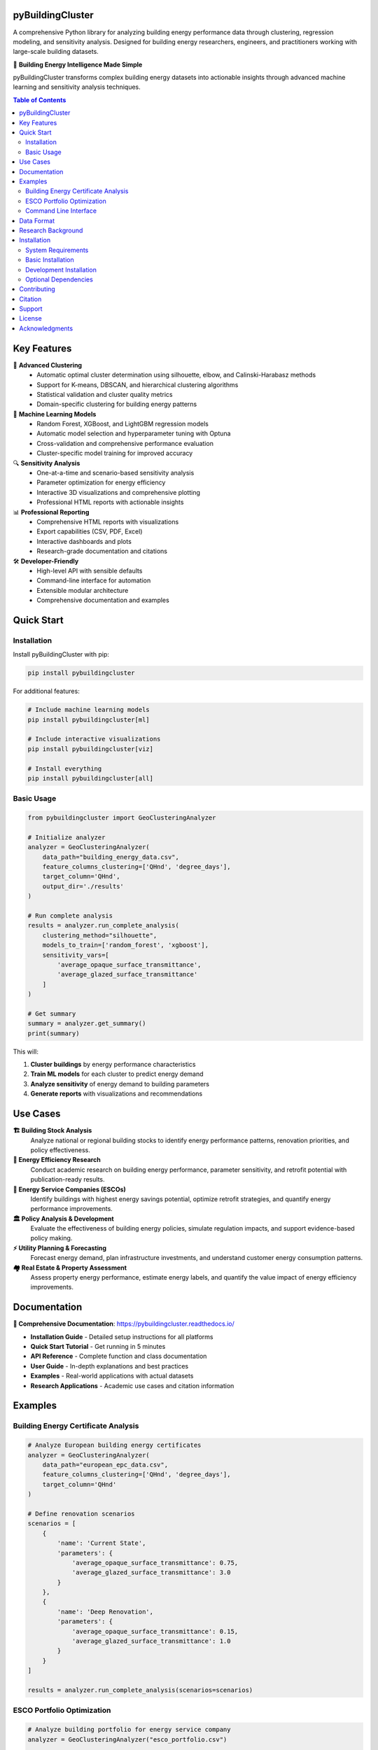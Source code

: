 =====================
pyBuildingCluster
=====================

.. image:: https://img.shields.io/pypi/v/pybuildingcluster.svg
    :target: https://pypi.python.org/pypi/pybuildingcluster
    :alt: PyPI version

.. image:: https://img.shields.io/pypi/pyversions/pybuildingcluster.svg
    :target: https://pypi.python.org/pypi/pybuildingcluster
    :alt: Python versions

.. image:: https://readthedocs.org/projects/pybuildingcluster/badge/?version=latest
    :target: https://pybuildingcluster.readthedocs.io/en/latest/?badge=latest
    :alt: Documentation Status


.. image:: https://img.shields.io/github/license/EURAC-EEBgroup/pybuildingcluster.svg
    :target: https://github.com/EURAC-EEBgroup/pybuildingcluster/blob/main/LICENSE
    :alt: License

.. image:: https://img.shields.io/badge/code%20style-black-000000.svg
    :target: https://github.com/psf/black
    :alt: Code style: black

.. .. image:: https://zenodo.org/badge/DOI/10.5281/zenodo.XXXXXXX.svg
..    :target: https://doi.org/10.5281/zenodo.XXXXXXX
..    :alt: DOI

A comprehensive Python library for analyzing building energy performance data through clustering, regression modeling, and sensitivity analysis. Designed for building energy researchers, engineers, and practitioners working with large-scale building datasets.

🏢 **Building Energy Intelligence Made Simple**

pyBuildingCluster transforms complex building energy datasets into actionable insights through advanced machine learning and sensitivity analysis techniques.

.. contents:: Table of Contents
   :depth: 2

============
Key Features
============

🔬 **Advanced Clustering**
    * Automatic optimal cluster determination using silhouette, elbow, and Calinski-Harabasz methods
    * Support for K-means, DBSCAN, and hierarchical clustering algorithms
    * Statistical validation and cluster quality metrics
    * Domain-specific clustering for building energy patterns

🤖 **Machine Learning Models**
    * Random Forest, XGBoost, and LightGBM regression models
    * Automatic model selection and hyperparameter tuning with Optuna
    * Cross-validation and comprehensive performance evaluation
    * Cluster-specific model training for improved accuracy

🔍 **Sensitivity Analysis**
    * One-at-a-time and scenario-based sensitivity analysis
    * Parameter optimization for energy efficiency
    * Interactive 3D visualizations and comprehensive plotting
    * Professional HTML reports with actionable insights

📊 **Professional Reporting**
    * Comprehensive HTML reports with visualizations
    * Export capabilities (CSV, PDF, Excel)
    * Interactive dashboards and plots
    * Research-grade documentation and citations

🛠️ **Developer-Friendly**
    * High-level API with sensible defaults
    * Command-line interface for automation
    * Extensible modular architecture
    * Comprehensive documentation and examples

============
Quick Start
============

Installation
------------

Install pyBuildingCluster with pip:

.. code-block:: bash

    pip install pybuildingcluster

For additional features:

.. code-block:: bash

    # Include machine learning models
    pip install pybuildingcluster[ml]
    
    # Include interactive visualizations  
    pip install pybuildingcluster[viz]
    
    # Install everything
    pip install pybuildingcluster[all]

Basic Usage
-----------

.. code-block:: python

    from pybuildingcluster import GeoClusteringAnalyzer
    
    # Initialize analyzer
    analyzer = GeoClusteringAnalyzer(
        data_path="building_energy_data.csv",
        feature_columns_clustering=['QHnd', 'degree_days'],
        target_column='QHnd',
        output_dir='./results'
    )
    
    # Run complete analysis
    results = analyzer.run_complete_analysis(
        clustering_method="silhouette",
        models_to_train=['random_forest', 'xgboost'],
        sensitivity_vars=[
            'average_opaque_surface_transmittance',
            'average_glazed_surface_transmittance'
        ]
    )
    
    # Get summary
    summary = analyzer.get_summary()
    print(summary)

This will:

1. **Cluster buildings** by energy performance characteristics
2. **Train ML models** for each cluster to predict energy demand
3. **Analyze sensitivity** of energy demand to building parameters
4. **Generate reports** with visualizations and recommendations

============
Use Cases
============

**🏗️ Building Stock Analysis**
    Analyze national or regional building stocks to identify energy performance patterns, renovation priorities, and policy effectiveness.

**🔬 Energy Efficiency Research**
    Conduct academic research on building energy performance, parameter sensitivity, and retrofit potential with publication-ready results.

**💼 Energy Service Companies (ESCOs)**
    Identify buildings with highest energy savings potential, optimize retrofit strategies, and quantify energy performance improvements.

**🏛️ Policy Analysis & Development**
    Evaluate the effectiveness of building energy policies, simulate regulation impacts, and support evidence-based policy making.

**⚡ Utility Planning & Forecasting**
    Forecast energy demand, plan infrastructure investments, and understand customer energy consumption patterns.

**🏘️ Real Estate & Property Assessment**
    Assess property energy performance, estimate energy labels, and quantify the value impact of energy efficiency improvements.

============
Documentation
============

**📖 Comprehensive Documentation**: https://pybuildingcluster.readthedocs.io/

* **Installation Guide** - Detailed setup instructions for all platforms
* **Quick Start Tutorial** - Get running in 5 minutes
* **API Reference** - Complete function and class documentation  
* **User Guide** - In-depth explanations and best practices
* **Examples** - Real-world applications with actual datasets
* **Research Applications** - Academic use cases and citation information

============
Examples
============

Building Energy Certificate Analysis
------------------------------------

.. code-block:: python

    # Analyze European building energy certificates
    analyzer = GeoClusteringAnalyzer(
        data_path="european_epc_data.csv",
        feature_columns_clustering=['QHnd', 'degree_days'],
        target_column='QHnd'
    )
    
    # Define renovation scenarios
    scenarios = [
        {
            'name': 'Current State',
            'parameters': {
                'average_opaque_surface_transmittance': 0.75,
                'average_glazed_surface_transmittance': 3.0
            }
        },
        {
            'name': 'Deep Renovation', 
            'parameters': {
                'average_opaque_surface_transmittance': 0.15,
                'average_glazed_surface_transmittance': 1.0
            }
        }
    ]
    
    results = analyzer.run_complete_analysis(scenarios=scenarios)

ESCO Portfolio Optimization
---------------------------

.. code-block:: python

    # Analyze building portfolio for energy service company
    analyzer = GeoClusteringAnalyzer("esco_portfolio.csv")
    
    # Focus on buildings with highest savings potential
    results = analyzer.run_complete_analysis(
        clustering_method="silhouette",
        models_to_train=['random_forest', 'lightgbm'],
        sensitivity_vars=[
            'average_opaque_surface_transmittance',
            'average_glazed_surface_transmittance',
            'system_efficiency'
        ]
    )
    
    # Results include ROI analysis and retrofit recommendations

Command Line Interface
----------------------

.. code-block:: bash

    # Quick analysis from command line
    pybuildingcluster analyze \
        --data building_data.csv \
        --clustering-features QHnd degree_days \
        --target QHnd \
        --models random_forest xgboost \
        --output-dir ./results
    
    # Advanced analysis with custom scenarios
    pybuildingcluster scenarios \
        --data energy_certificates.csv \
        --scenarios retrofit_scenarios.json \
        --output comprehensive_report.html

============
Data Format
============

pyBuildingCluster works with building energy datasets containing:

**Required Columns:**

* ``QHnd`` - Heating energy demand (kWh/m²/year)
* ``degree_days`` - Heating degree days (°C·day)

**Common Building Features:**

* ``net_area`` - Floor area (m²)
* ``construction_year`` - Year of construction
* ``average_opaque_surface_transmittance`` - Wall U-value (W/m²K) 
* ``average_glazed_surface_transmittance`` - Window U-value (W/m²K)
* ``floors`` - Number of floors
* ``system_type`` - Heating system type

**Example Dataset:**

.. code-block:: csv

    QHnd,degree_days,net_area,construction_year,average_opaque_surface_transmittance
    85.3,2856,120.5,1985,0.65
    42.1,2856,95.2,2010,0.25
    120.7,3124,200.8,1975,0.85

See the `Data Preparation Guide <https://pybuildingcluster.readthedocs.io/en/latest/user_guide/data_preparation.html>`_ for detailed requirements.

============
Research Background
============

pyBuildingCluster was developed by the **Energy Efficient Buildings group** at `EURAC Research <https://www.eurac.edu/en/institutes-centers/institute-for-renewable-energy>`_ as part of the **MODERATE project** (Horizon Europe grant agreement No 101069834).

The library implements state-of-the-art methods for:

* **Building energy performance clustering** based on physics-informed features
* **Machine learning for energy prediction** with domain-specific validation
* **Sensitivity analysis** for building parameter optimization
* **Scenario analysis** for policy and retrofit evaluation

**Academic Applications:**

* Building stock characterization and segmentation
* Energy efficiency potential assessment  
* Policy impact analysis and evaluation
* Climate change adaptation studies
* Retrofit optimization and prioritization

============
Installation
============

System Requirements
-------------------

* **Python**: 3.8, 3.9, 3.10, 3.11, or 3.12
* **Operating System**: Linux, macOS, or Windows
* **RAM**: Minimum 4 GB, recommended 8+ GB for large datasets
* **Storage**: 1 GB free space

Basic Installation
------------------

.. code-block:: bash

    pip install pybuildingcluster

Development Installation
------------------------

.. code-block:: bash

    git clone https://github.com/EURAC-EEBgroup/pybuildingcluster.git
    cd pybuildingcluster
    pip install -e ".[dev,docs]"

Optional Dependencies
--------------------

.. code-block:: bash

    # Machine learning models (XGBoost, LightGBM, Optuna)
    pip install pybuildingcluster[ml]
    
    # Interactive visualizations (Plotly, Bokeh) 
    pip install pybuildingcluster[viz]
    
    # Development tools (testing, linting, formatting)
    pip install pybuildingcluster[dev]
    
    # Documentation building (Sphinx, themes)
    pip install pybuildingcluster[docs]
    
    # Jupyter integration (notebooks, widgets)
    pip install pybuildingcluster[interactive]
    
    # Everything included
    pip install pybuildingcluster[all]

============
Contributing
============

We welcome contributions from the building energy community! 

**Ways to Contribute:**

* 🐛 **Report bugs** and request features via GitHub Issues
* 📖 **Improve documentation** with examples and tutorials  
* 🔧 **Submit code** for new features or bug fixes
* 🧪 **Add test cases** and improve code coverage
* 💡 **Share use cases** and real-world applications
* 🎓 **Academic collaborations** and research partnerships

**Getting Started:**

1. Fork the repository on GitHub
2. Clone your fork: ``git clone https://github.com/yourusername/pybuildingcluster.git``
3. Install development dependencies: ``pip install -e ".[dev]"``
4. Create a feature branch: ``git checkout -b feature-name``
5. Make changes and add tests
6. Run tests: ``pytest tests/``
7. Submit a pull request

See `CONTRIBUTING.rst <https://github.com/EURAC-EEBgroup/pybuildingcluster/blob/main/CONTRIBUTING.rst>`_ for detailed guidelines.

============
Citation
============

If you use pyBuildingCluster in your research, please cite:

.. code-block:: bibtex

    @software{pybuildingcluster2024,
      title={pyBuildingCluster: A Python Library for Building Energy Clustering and Sensitivity Analysis},
      author={EURAC Research - Energy Efficient Buildings Group},
      year={2024},
      url={https://github.com/EURAC-EEBgroup/pybuildingcluster},
      doi={10.5281/zenodo.XXXXXXX},
      note={Developed under the MODERATE project (Horizon Europe grant agreement No 101069834)}
    }

**Related Publications:**

* [Add your publications here when available]
* [Submit your work using pyBuildingCluster to be featured]

============
Support
============

**📚 Documentation & Tutorials**
    * Complete documentation: https://pybuildingcluster.readthedocs.io/
    * API reference with examples
    * Step-by-step tutorials for all skill levels

**💬 Community Support**
    * GitHub Discussions: https://github.com/EURAC-EEBgroup/pybuildingcluster/discussions
    * GitHub Issues: https://github.com/EURAC-EEBgroup/pybuildingcluster/issues
    * Stack Overflow: Tag questions with ``pybuildingcluster``

**🔬 Professional Support**
    * Research collaborations: contact@eurac.edu
    * Commercial support and consulting available
    * Training workshops and seminars
    * Custom development for specific applications

**📧 Contact**
    * Email: contact@eurac.edu
    * Website: https://www.eurac.edu/en/institutes-centers/institute-for-renewable-energy
    * MODERATE Project: https://moderate-project.eu/

============
License
============

pyBuildingCluster is released under the **BSD 3-Clause License**.

.. code-block:: text

    Copyright (c) 2024, EURAC Research - Energy Efficient Buildings Group
    All rights reserved.

    Redistribution and use in source and binary forms, with or without
    modification, are permitted provided that the conditions in the 
    LICENSE file are met.

See the `LICENSE <https://github.com/EURAC-EEBgroup/pybuildingcluster/blob/main/LICENSE>`_ file for the complete license text.

============
Acknowledgments
============

This work was carried out within the European project:

**MODERATE** - *Horizon Europe research and innovation programme under grant agreement No 101069834*, with the aim of contributing to the development of open products useful for defining plausible scenarios for the decarbonization of the built environment.

**Research Team:**

* **EURAC Research** - Institute for Renewable Energy
* **Energy Efficient Buildings Group** - Research and development
* **Contributors** - See `AUTHORS.rst <https://github.com/EURAC-EEBgroup/pybuildingcluster/blob/main/AUTHORS.rst>`_